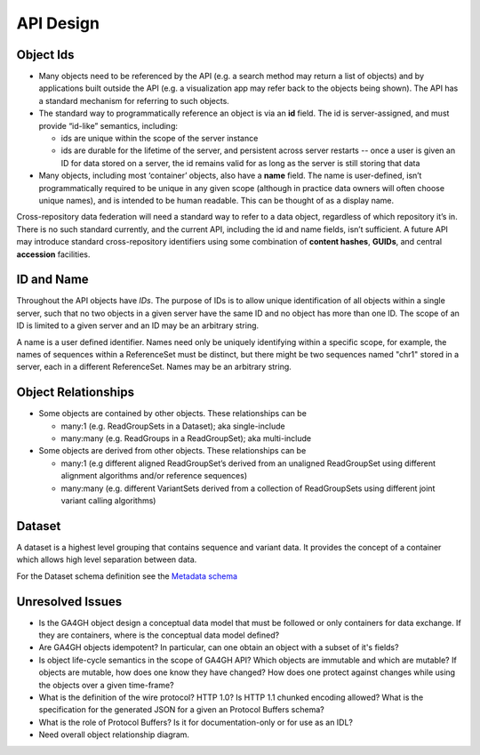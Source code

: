 .. _apidesign:


API Design
!!!!!!!!!!

.. _apidesign_object_ids:

Object Ids
@@@@@@@@@@

* Many objects need to be referenced by the API (e.g. a search method
  may return a list of objects) and by applications built outside the
  API (e.g. a visualization app may refer back to the objects being
  shown). The API has a standard mechanism for referring to such
  objects.

* The standard way to programmatically reference an object is via an
  **id** field. The id is server-assigned, and must provide “id-like”
  semantics, including:

  * ids are unique within the scope of the server instance

  * ids are durable for the lifetime of the server, and persistent
    across server restarts -- once a user is given an ID for data
    stored on a server, the id remains valid for as long as the server
    is still storing that data

* Many objects, including most ‘container’ objects, also have a
  **name** field. The name is user-defined, isn’t programmatically
  required to be unique in any given scope (although in practice data
  owners will often choose unique names), and is intended to be human
  readable.  This can be thought of as a display name.

Cross-repository data federation will need a standard way to refer to
a data object, regardless of which repository it’s in. There is no
such standard currently, and the current API, including the id and
name fields, isn’t sufficient.  A future API may introduce standard
cross-repository identifiers using some combination of **content
hashes**, **GUIDs**, and central **accession** facilities.


ID and Name
@@@@@@@@@@@

Throughout the API objects have *IDs*. The purpose of IDs is to allow
unique identification of all objects within a single server, such that
no two objects in a given server have the same ID and no object has
more than one ID.  The scope of an ID is limited to a given server and
an ID may be an arbitrary string.

A name is a user defined identifier. Names need only be uniquely
identifying within a specific scope, for example, the names of
sequences within a ReferenceSet must be distinct, but there might be
two sequences named "chr1" stored in a server, each in a different
ReferenceSet. Names may be an arbitrary string.


Object Relationships
@@@@@@@@@@@@@@@@@@@@

* Some objects are contained by other objects. These relationships can
  be

  * many:1 (e.g. ReadGroupSets in a Dataset); aka single-include

  * many:many (e.g. ReadGroups in a ReadGroupSet); aka multi-include

* Some objects are derived from other objects. These relationships can
  be

  * many:1 (e.g different aligned ReadGroupSet’s derived from an
    unaligned ReadGroupSet using different alignment algorithms and/or
    reference sequences)

  * many:many (e.g. different VariantSets derived from a collection of
    ReadGroupSets using different joint variant calling algorithms)

Dataset
@@@@@@@

A dataset is a highest level grouping that contains sequence and
variant data. It provides the concept of a container which allows high
level separation between data.

For the Dataset schema definition see the `Metadata schema
<schemas/metadata.html>`_

    
Unresolved Issues
@@@@@@@@@@@@@@@@@

* Is the GA4GH object design a conceptual data model that must be
  followed or only containers for data exchange.  If they are
  containers, where is the conceptual data model defined?

* Are GA4GH objects idempotent?  In particular, can one obtain an
  object with a subset of it's fields?

* Is object life-cycle semantics in the scope of GA4GH API? Which
  objects are immutable and which are mutable?  If objects are
  mutable, how does one know they have changed?  How does one protect
  against changes while using the objects over a given time-frame?

* What is the definition of the wire protocol?  HTTP 1.0? Is HTTP 1.1
  chunked encoding allowed?  What is the specification for the
  generated JSON for a given an Protocol Buffers schema?

* What is the role of Protocol Buffers?  Is it for documentation-only
  or for use as an IDL?

* Need overall object relationship diagram.
